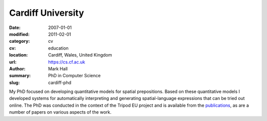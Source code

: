 Cardiff University
##################

:date: 2007-01-01
:modified: 2011-02-01
:category: cv
:cv: education
:location: Cardiff, Wales, United Kingdom
:url: https://cs.cf.ac.uk
:author: Mark Hall
:summary: PhD in Computer Science
:slug: cardiff-phd

My PhD focused on developing quantitative models for spatial prepositions. Based on these quantitative models I developed systems for automatically interpreting and generating spatial-language expressions that can be tried out online. The PhD was conducted in the context of the Tripod EU project and is available from the `publications <{filename}../pages/publications.rst>`_, as are a number of papers on various aspects of the work.
